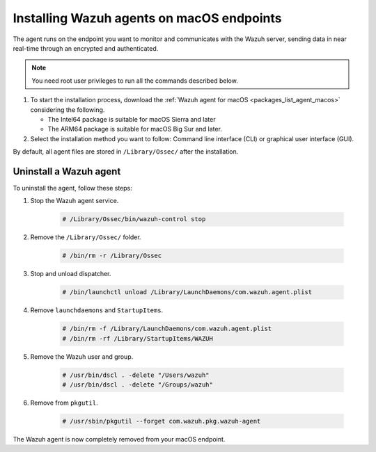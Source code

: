 .. Copyright (C) 2015, Wazuh, Inc.

.. meta::
  :description: Learn more about how to successfully install the Wazuh agent on macOS systems in this section of our Installation Guide.

Installing Wazuh agents on macOS endpoints
==========================================

The agent runs on the endpoint you want to monitor and communicates with the Wazuh server, sending data in near real-time through an encrypted and authenticated.

.. note:: You need root user privileges to run all the commands described below.

#. To start the installation process, download the :ref:`Wazuh agent for macOS <packages_list_agent_macos>` considering the following.

   -  The Intel64 package is suitable for macOS Sierra and later
   -  The ARM64 package is suitable for macOS Big Sur and later. 

#. Select the installation method you want to follow: Command line interface (CLI) or graphical user interface (GUI).

   .. tabs::

      .. group-tab:: CLI
      
         #. To deploy the Wazuh agent on your endpoint, edit the ``WAZUH_MANAGER`` variable to contain your Wazuh manager IP address or hostname and run the following command. 

            .. tabs::
            
               .. group-tab:: Intel64

                  .. code-block:: console
                  
                     # echo "WAZUH_MANAGER='10.0.0.2'" > /tmp/wazuh_envs && installer -pkg wazuh-agent-|WAZUH_CURRENT_OSX|-|WAZUH_REVISION_OSX|.intel64.pkg -target /
   
                  If you want to upgrade to 4.5.0, run the following command instead.

                  .. code-block:: console
      
                     # echo "WAZUH_MANAGER='10.0.0.2'" > /tmp/wazuh_envs && installer -pkg wazuh-agent-4.5.0-1.pkg -target /

               .. group-tab:: ARM64

                  .. code-block:: console
                  
                     # echo "WAZUH_MANAGER='10.0.0.2'" > /tmp/wazuh_envs && installer -pkg wazuh-agent-|WAZUH_CURRENT_OSX|-|WAZUH_REVISION_OSX|.arm64.pkg -target /

                  .. note::
                     
                     The ARM64 architecture is not available in packages earlier than 4.5.1.

               For additional deployment options such as agent name, agent group, and registration password, see the :doc:`Deployment variables for macOS </user-manual/deployment-variables/deployment-variables-macos>` section.
               
               .. note:: Alternatively, if you want to install an agent without registering it, omit the deployment variables. To learn more about the different registration methods, see the :doc:`Wazuh agent enrollment </user-manual/agent-enrollment/index>` section.

         #. To complete the installation process, start the Wazuh agent.

            .. code-block:: console

               # /Library/Ossec/bin/wazuh-control start


         The installation process is now complete, and the Wazuh agent is successfully deployed and running on your macOS endpoint.

      
      .. group-tab:: GUI

         #. To install the Wazuh agent on your system, run the downloaded file and follow the steps in the installation wizard. If you are not sure how to answer some of the prompts, use the default answers.

            .. thumbnail:: ../../images/installation/macos-agent.png
               :align: center
               :title: macOS agent installer
               :alt: macOS agent installer
               
         #. To complete the installation process, start the Wazuh agent.

            .. code-block:: console

               # sudo /Library/Ossec/bin/wazuh-control start

         The installation process is now complete, and the Wazuh agent is successfully installed on your macOS endpoint. The next step is to register and configure the agent to communicate with the Wazuh server. To perform this action, see the :doc:`Wazuh agent enrollment </user-manual/agent-enrollment/index>` section.  

By default, all agent files are stored in ``/Library/Ossec/`` after the installation.

Uninstall a Wazuh agent
-----------------------

To uninstall the agent, follow these steps: 

#. Stop the Wazuh agent service.

    .. code-block:: console

      # /Library/Ossec/bin/wazuh-control stop

#. Remove the ``/Library/Ossec/`` folder.

    .. code-block:: console

      # /bin/rm -r /Library/Ossec

#. Stop and unload dispatcher.

    .. code-block:: console

      # /bin/launchctl unload /Library/LaunchDaemons/com.wazuh.agent.plist

#. Remove ``launchdaemons`` and ``StartupItems``.

    .. code-block:: console

      # /bin/rm -f /Library/LaunchDaemons/com.wazuh.agent.plist
      # /bin/rm -rf /Library/StartupItems/WAZUH

#. Remove the Wazuh user and group.

    .. code-block:: console

      # /usr/bin/dscl . -delete "/Users/wazuh"
      # /usr/bin/dscl . -delete "/Groups/wazuh"

#. Remove from ``pkgutil``.

    .. code-block:: console

      # /usr/sbin/pkgutil --forget com.wazuh.pkg.wazuh-agent

The Wazuh agent is now completely removed from your macOS endpoint.
